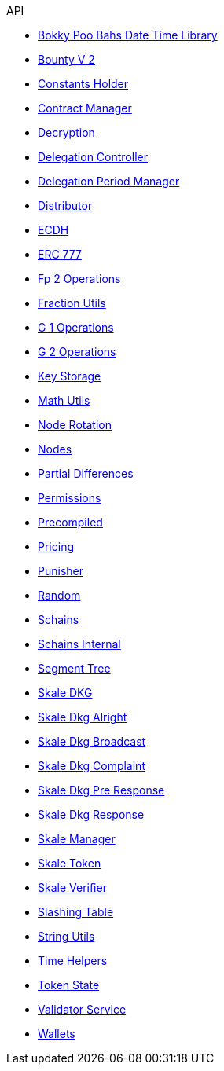 .API
* xref:thirdparty/BokkyPooBahsDateTimeLibrary.adoc[Bokky Poo Bahs Date Time Library]
* xref:BountyV2.adoc[Bounty V 2]
* xref:ConstantsHolder.adoc[Constants Holder]
* xref:ContractManager.adoc[Contract Manager]
* xref:Decryption.adoc[Decryption]
* xref:delegation/DelegationController.adoc[Delegation Controller]
* xref:delegation/DelegationPeriodManager.adoc[Delegation Period Manager]
* xref:delegation/Distributor.adoc[Distributor]
* xref:thirdparty/ECDH.adoc[ECDH]
* xref:thirdparty/openzeppelin/ERC777.adoc[ERC 777]
* xref:utils/Fp2Operations.adoc[Fp 2 Operations]
* xref:utils/FractionUtils.adoc[Fraction Utils]
* xref:utils/G1Operations.adoc[G 1 Operations]
* xref:utils/G2Operations.adoc[G 2 Operations]
* xref:KeyStorage.adoc[Key Storage]
* xref:utils/MathUtils.adoc[Math Utils]
* xref:NodeRotation.adoc[Node Rotation]
* xref:Nodes.adoc[Nodes]
* xref:delegation/PartialDifferences.adoc[Partial Differences]
* xref:Permissions.adoc[Permissions]
* xref:utils/Precompiled.adoc[Precompiled]
* xref:Pricing.adoc[Pricing]
* xref:delegation/Punisher.adoc[Punisher]
* xref:utils/Random.adoc[Random]
* xref:Schains.adoc[Schains]
* xref:SchainsInternal.adoc[Schains Internal]
* xref:utils/SegmentTree.adoc[Segment Tree]
* xref:SkaleDKG.adoc[Skale DKG]
* xref:dkg/SkaleDkgAlright.adoc[Skale Dkg Alright]
* xref:dkg/SkaleDkgBroadcast.adoc[Skale Dkg Broadcast]
* xref:dkg/SkaleDkgComplaint.adoc[Skale Dkg Complaint]
* xref:dkg/SkaleDkgPreResponse.adoc[Skale Dkg Pre Response]
* xref:dkg/SkaleDkgResponse.adoc[Skale Dkg Response]
* xref:SkaleManager.adoc[Skale Manager]
* xref:SkaleToken.adoc[Skale Token]
* xref:SkaleVerifier.adoc[Skale Verifier]
* xref:SlashingTable.adoc[Slashing Table]
* xref:utils/StringUtils.adoc[String Utils]
* xref:delegation/TimeHelpers.adoc[Time Helpers]
* xref:delegation/TokenState.adoc[Token State]
* xref:delegation/ValidatorService.adoc[Validator Service]
* xref:Wallets.adoc[Wallets]
